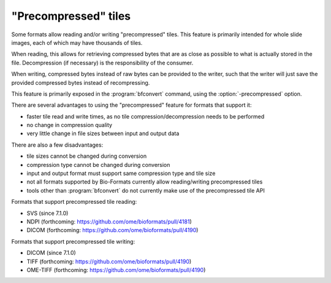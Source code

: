 "Precompressed" tiles
=====================

Some formats allow reading and/or writing "precompressed" tiles.
This feature is primarily intended for whole slide images, each of which may have thousands of tiles.

When reading, this allows for retrieving compressed bytes that are as close as possible
to what is actually stored in the file. Decompression (if necessary) is the responsibility
of the consumer.

When writing, compressed bytes instead of raw bytes can be provided to the writer,
such that the writer will just save the provided compressed bytes instead of recompressing.

This feature is primarily exposed in the :program:`bfconvert` command, using the :option:`-precompressed` option.

There are several advantages to using the "precompressed" feature for formats that support it:

* faster tile read and write times, as no tile compression/decompression needs to be performed
* no change in compression quality
* very little change in file sizes between input and output data

There are also a few disadvantages:

* tile sizes cannot be changed during conversion
* compression type cannot be changed during conversion
* input and output format must support same compression type and tile size
* not all formats supported by Bio-Formats currently allow reading/writing precompressed tiles
* tools other than :program:`bfconvert` do not currently make use of the precompressed tile API

Formats that support precompressed tile reading:

* SVS (since 7.1.0)
* NDPI (forthcoming: https://github.com/ome/bioformats/pull/4181)
* DICOM (forthcoming: https://github.com/ome/bioformats/pull/4190)

Formats that support precompressed tile writing:

* DICOM (since 7.1.0)
* TIFF (forthcoming: https://github.com/ome/bioformats/pull/4190)
* OME-TIFF (forthcoming: https://github.com/ome/bioformats/pull/4190)
